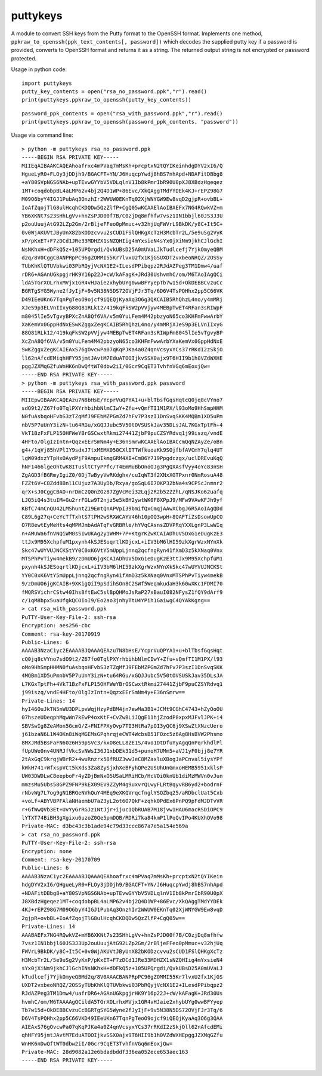 puttykeys
=========

A module to convert SSH keys from the Putty format to the OpenSSH format.
Implements one method, ``ppkraw_to_openssh(ppk_text_contents[, password])`` which decodes the supplied putty key if a password is provided, converts to OpenSSH format and returns it as a string.
The returned output string is not encrypted or password protected.

Usage in python code::

	import puttykeys
	putty_key_contents = open("rsa_no_password.ppk","r").read()
	print(puttykeys.ppkraw_to_openssh(putty_key_contents))

::

	password_ppk_contents = open("rsa_with_password.ppk","r").read()
	print(puttykeys.ppkraw_to_openssh(password_ppk_contents, "password"))


Usage via command line::

	> python -m puttykeys rsa_no_password.ppk
	-----BEGIN RSA PRIVATE KEY-----
	MIIEqAIBAAKCAQEAhoafrxc4mPVaq7mMsKh+prcptxN2tQYIKeinhdgDYV2xI6/Q
	HgueLyR0+FLOy3jDDjh9/BGACFT+YN/J6HuqcpYwdj8hBS7nhApd+NDAFitDBbg8
	+aY80SVpNGS6NAb+upTEvwGYYbV5VDLqlnV1Ib8kPmrIbR90U0pXJ8XBdzHgeqez
	1MT+coqdobpBL4aLMP62v4bj2Q4D1WP+86Evc/XkQAggTMdYYDEk4KJ+rEPZ98G7
	M09O6byY4IGJ1PubAq3OnzhIr2WWUW0EKnTq02XjWNYGW9Ew8vqD2gjpR+ovbBL+
	IoAfZqojTlG8ulHcqhCKDQDw5QzZlfP+CgQ05wKCAAElAoIBAEFx7NG4RQwkVZ+m
	YB6XKNt7s23SHhLgVv+hnZsPJD00f7B/C0zjDq8mfhfw7vsz1IN1bbjl60JS3J3U
	p2ouUuujAtG92LZp2Gm/2rBljeFFeo0pMmuc+v32hjUqFWVrL9BkDK/y8C+It5C+
	0v0WjAKUVtJByUnX82bKODzcvvu2sCUD1FSlQHKgXcTzH3McbTr2L/5e9uSg2VyK
	xP/pKxET+F7zDCd1JRe33MDHZX1sNZQHIig4mYxsieN4sYx0jXiNm9jkhCJlGchI
	NsNKhxH+dDFkQ5z+105UPQrgdi/QvkUBsD25A0mUVaLJkTudlcefj7YjkOmyeQBM
	d2q/8V0CggCBANPRpPC96gZOMMI55Kr7lvxU2fx1KjGSUXDT2vxbeoNRQZ/2OSSy
	TUbKhKlQTUVbkwi03PbRQyjVcNX1E2+ILesdPPibqpz2RJdAZPeg3TM1Dmw4/uaf
	rDR6+AGAnUGkpgjrHK9Y16p22J+cW/kAFagK+JRd30UshvmhC/om/M6TAoIAgQCi
	ldA5TGrXOLrhxMVjx1GR4vHJaie2xhybUYg0wwBFYyepTb7w15d+OkDEBBCvzuCc
	BGRTgSYG5Wyne2fJyIjF+9v5N38N5DS72OVjFJr3Tq/6D6V4TsPQHhx2pp5C66VK
	D49IEeUKn67TqnPgTeoO9ojcf9iQEQjKyaAq3O6g3QKCAIB5RhQhzL4no/y4mMRj
	XJeS9p3ELVnIIxyG88Q81RLk12/419kqFkSW2pVVjyw4MEBpTwET4RFan3sRIWpF
	m8045lIe5vTgvyBPXcZnA8Qf6VA/v5m0YuLFem4M42pbzyoN65co3KHFmFwwArbY
	XaKemVx0GppHdNxESwKZggxZegKCAIB5RhQhzL4no/y4mMRjXJeS9p3ELVnIIxyG
	88Q81RLk12/419kqFkSW2pVVjyw4MEBpTwET4RFan3sRIWpFm8045lIe5vTgvyBP
	XcZnA8Qf6VA/v5m0YuLFem4M42pbzyoN65co3KHFmFwwArbYXaKemVx0GppHdNxE
	SwKZggxZegKCAIEAxS76gOvcwPa07qKqPJKa4a0Z4qnVcsyxYCs37rRKdI2zSkjO
	ll62nAfcdEMiqhHFY95jmtJAvtM7EduATOOIjkvSSX0ajx9T6HII9b1h0VZdWXHE
	pggJZXMqGZfuWnHK6nDwQftWT0dbw2iI/0Gcr9CqET3TvhfnVGq6mEoxjQw=
	-----END RSA PRIVATE KEY-----
	> python -m puttykeys rsa_with_password.ppk password
	-----BEGIN RSA PRIVATE KEY-----
	MIIEpwIBAAKCAQEAzu7N8bHsE/YcprVuQPYA1+u+blTbsfGqsHqtcQ0jq8cVYno7
	sdO9t2/Z67fo0TqlPXYrhbihbNlmCIwY+Zfu+vQmfTI1M1PX/l93oMo9HhSmpHHM
	N0fuAsbqoHFvbS3zTZqMfJ9FEbMZPGmZd7hFv7P3szI1DnSvqSKK4MQBm1XD5uPm
	nbV5P7uUnY3izN+tu64RGu/xGQJJubc5V50tOVSUSkJav35DLsJAL7KGxTptFh+4
	VkT1BzFxFLP15OHFWeYBrGSCwxtRkmi27441ZjbF9puCZSYRdvq1j99iszq/vndE
	4HFto/OlgIzIntn+QqzxEErSmNm4y+E36nSmrwKCAAElAoIBACcmQqNZAyZe/oBn
	g4+/1qVj85hVPlIY9sdxJ7txMEMX050CXlITTWfkuoaKk9SOjfbfAVCmY7qlq4UT
	lgW09dxzYTpHxOAydPjF9AmpuIkmgGRM4XI+Cm86Y719Ppgdczgx/uclDREvuKqQ
	hNF1466lgeOhtwK8ITusltCTyPPfc/T4EmMuBbOnoOJg3PgQXAsfVyy4oYc83nSH
	ZgAGD3fBGRmyIgiZ0/0DjTwByyVwRKdghx/cuIqWT3f2XNxXGTPxnr0NmRosuA48
	FZZt6V+C8Zdd8Bnl1CUjuz7A3UyDb/Rxya/goSqL6I7OKP32bNa4s9CPScJnmnr2
	qrX+sJ0CggCBAO+nrDmC2Q0nZOz87ZgVcMei32Lqj2R2b52ZZhL/qNSJKo62uafq
	LJQ5iQ4s3tuIM+Gu2rrFGLw9T2njz5e5kBH2ywtWK0F8XPpJ9/MFw9VAwKFJh9yf
	KBfC74mCnQU42LMShuntZ19EmtQnAPVpI39bmifQxCmqjAAwXCbgJ6R5AoIAgQDd
	C89L6g27q+CeYcTfTxhtS7tPH2wSRXWCAYV46h10pOQ3wpH+8QAFTiZsDsowUpCO
	O7R8ewtEyMeHts4qMPMJmbAdATqFvGRBRle/hYVqCAsnsZDVPRqYXXLgnP3LwWIq
	n+AMUWa6fnVNQiWM0sSIwUKAg2y1WHM+7P+KtgrKZwKCAIADhUV5DxG1eDugKzE3
	ttJx9M95XchpfuM1pxynh4kSJESoqrtlKDjcxL+iIV3bM6lHI59zkXgrWzxNYnXk
	Skc47wUYVUJNCKStYY0C0xK6VtY5mUppLjnnq2qcfngRyn41fXmD3z5kXNaq0Vnx
	MTSPhPvTiyw4mekB9/zDmUO6jgKCAIADhUV5DxG1eDugKzE3ttJx9M95XchpfuM1
	pxynh4kSJESoqrtlKDjcxL+iIV3bM6lHI59zkXgrWzxNYnXkSkc47wUYVUJNCKSt
	YY0C0xK6VtY5mUppLjnnq2qcfngRyn41fXmD3z5kXNaq0VnxMTSPhPvTiyw4mekB
	9/zDmUO6jgKCAIB+9XKigQiI9pSdihSOn8C2SWf5WeqmkudaH3k60wXKc1FDMI70
	fMQRSVichrCStw40Ihs8ftEwC5slBpQHMoJsRaP27xBauI082NFysZ1fQY9dArf9
	c/1qM8bpx5uaUfgkQCOIoI9/Eo2ao3jnhyTtU4YPih1GaiwgC4QYAkKgng==
	> cat rsa_with_password.ppk 
	PuTTY-User-Key-File-2: ssh-rsa
	Encryption: aes256-cbc
	Comment: rsa-key-20170919
	Public-Lines: 6
	AAAAB3NzaC1yc2EAAAABJQAAAQEAzu7N8bHsE/YcprVuQPYA1+u+blTbsfGqsHqt
	cQ0jq8cVYno7sdO9t2/Z67fo0TqlPXYrhbihbNlmCIwY+Zfu+vQmfTI1M1PX/l93
	oMo9HhSmpHHMN0fuAsbqoHFvbS3zTZqMfJ9FEbMZPGmZd7hFv7P3szI1DnSvqSKK
	4MQBm1XD5uPmnbV5P7uUnY3izN+tu64RGu/xGQJJubc5V50tOVSUSkJav35DLsJA
	L7KGxTptFh+4VkT1BzFxFLP15OHFWeYBrGSCwxtRkmi27441ZjbF9puCZSYRdvq1
	j99iszq/vndE4HFto/OlgIzIntn+QqzxEErSmNm4y+E36nSmrw==
	Private-Lines: 14
	hyI46OuJkTN5nWU3DPLpvWqjHzyPdBM4jn7ewMa3B1+JCMt9CGhC4743+hZyOoOU
	07hszeUDeqphMqwWn7kEwP4oxKtF+CvZwBLiJQgE11hjZzodP8xpxMJFvlJPK+i4
	SBVSwIg8ZeAMon5GcmG/Z+FNIFPXyOvp7TI3HtRa7pOI3yQC6j9XSwZtXNzcUero
	j61bzaN6L1W4OKn8iWqMGEMsGPqhrqjeCWT4WcbsB51FOzc5z6Ag8HsBVW2Phsmo
	8MXJMd5BsFaFN60z6H59pSVc3/kxO8eLL8ZE1S/4vo1DtDfuYyAgqQnPqrkhdlPl
	fUpUWe0nv4UNRJfVkcSvNWsI36J1xbDEk31d5+punoH7UMm5+aVJ1yF0bjj8e7YR
	2tAxGqC9krgjWBrR2+4wuRnzrx58fRUZ3wwJeC8MZaxluXBogJaPCnval5iysYPf
	kWkH741+WfxspVCt5kXds3Za8ZySjxhXeBFyhQPe2USUhUnGmxoHEMB5951xklsP
	UW03DWDLwC8eepboFr4yZDjBmNxO5USaLMRiHCb/HcVOi0knUb1diMzMWVn0vJun
	mmzsMu5Ubs58GPZ9FNP9kEX09EV9ZZyM4g9uxvrQLwyFLRtBqyvRB6yd2+bodrnF
	rNbvWg7L7og9gN1BRQeNVhQuY4MEq9eXKQVrqcfnglYSQZbq25/aRDbclUat5Cxb
	+voLf+ABYVBPFAlaNHaembU7aZ3yL2ot6O7QkF+zqhk0PdEx6PnPQ9pFdMJDTvVR
	r+GfWwQVb3Et+UvYyGrRGJz1NtJjr+ijuc1QbRUAB7M18jvw1HAU6macRSDiOPC9
	lYTXT74BiBH3gXgixu6uzoZ0Qe5pmDQB/RDRi7ka84kmP1lPoQvIPo4KUXhQVo98
	Private-MAC: d3bc43c3b1ade94c79d33ccc867a7e5a154e569a
	> cat rsa_no_password.ppk
	PuTTY-User-Key-File-2: ssh-rsa
	Encryption: none
	Comment: rsa-key-20170709
	Public-Lines: 6
	AAAAB3NzaC1yc2EAAAABJQAAAQEAhoafrxc4mPVaq7mMsKh+prcptxN2tQYIKein
	hdgDYV2xI6/QHgueLyR0+FLOy3jDDjh9/BGACFT+YN/J6HuqcpYwdj8hBS7nhApd
	+NDAFitDBbg8+aY80SVpNGS6NAb+upTEvwGYYbV5VDLqlnV1Ib8kPmrIbR90U0pX
	J8XBdzHgeqez1MT+coqdobpBL4aLMP62v4bj2Q4D1WP+86Evc/XkQAggTMdYYDEk
	4KJ+rEPZ98G7M09O6byY4IGJ1PubAq3OnzhIr2WWUW0EKnTq02XjWNYGW9Ew8vqD
	2gjpR+ovbBL+IoAfZqojTlG8ulHcqhCKDQDw5QzZlfP+CgQ05w==
	Private-Lines: 14
	AAABAEFx7NG4RQwkVZ+mYB6XKNt7s23SHhLgVv+hnZsPJD00f7B/C0zjDq8mfhfw
	7vsz1IN1bbjl60JS3J3Up2ouUuujAtG92LZp2Gm/2rBljeFFeo0pMmuc+v32hjUq
	FWVrL9BkDK/y8C+It5C+0v0WjAKUVtJByUnX82bKODzcvvu2sCUD1FSlQHKgXcTz
	H3McbTr2L/5e9uSg2VyKxP/pKxET+F7zDCd1JRe33MDHZX1sNZQHIig4mYxsieN4
	sYx0jXiNm9jkhCJlGchINsNKhxH+dDFkQ5z+105UPQrgdi/QvkUBsD25A0mUVaLJ
	kTudlcefj7YjkOmyeQBMd2q/8V0AAACBANPRpPC96gZOMMI55Kr7lvxU2fx1KjGS
	UXDT2vxbeoNRQZ/2OSSyTUbKhKlQTUVbkwi03PbRQyjVcNX1E2+ILesdPPibqpz2
	RJdAZPeg3TM1Dmw4/uafrDR6+AGAnUGkpgjrHK9Y16p22J+cW/kAFagK+JRd30Us
	hvmhC/om/M6TAAAAgQCildA5TGrXOLrhxMVjx1GR4vHJaie2xhybUYg0wwBFYyep
	Tb7w15d+OkDEBBCvzuCcBGRTgSYG5Wyne2fJyIjF+9v5N38N5DS72OVjFJr3Tq/6
	D6V4TsPQHhx2pp5C66VKD49IEeUKn67TqnPgTeoO9ojcf9iQEQjKyaAq3O6g3QAA
	AIEAxS76gOvcwPa07qKqPJKa4a0Z4qnVcsyxYCs37rRKdI2zSkjOll62nAfcdEMi
	qhHFY95jmtJAvtM7EduATOOIjkvSSX0ajx9T6HII9b1h0VZdWXHEpggJZXMqGZfu
	WnHK6nDwQftWT0dbw2iI/0Gcr9CqET3TvhfnVGq6mEoxjQw=
	Private-MAC: 28d9082a12e6bdadbddf336ea052ece653aec163
	-----END RSA PRIVATE KEY-----
